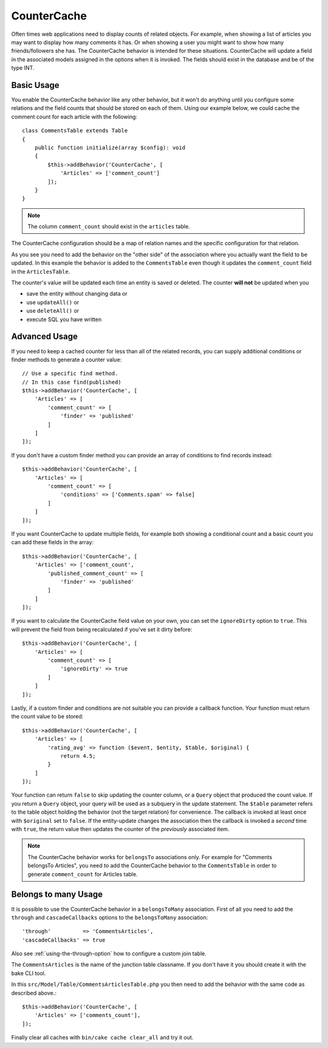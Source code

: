 CounterCache
############

.. php:namespace:: Cake\ORM\Behavior

.. php:class:: CounterCacheBehavior

Often times web applications need to display counts of related objects. For
example, when showing a list of articles you may want to display how many
comments it has. Or when showing a user you might want to show how many
friends/followers she has. The CounterCache behavior is intended for these
situations. CounterCache will update a field in the associated models assigned
in the options when it is invoked. The fields should exist in the database and
be of the type INT.

Basic Usage
===========

You enable the CounterCache behavior like any other behavior, but it won't do
anything until you configure some relations and the field counts that should be
stored on each of them. Using our example below, we could cache the comment
count for each article with the following::

    class CommentsTable extends Table
    {
        public function initialize(array $config): void
        {
            $this->addBehavior('CounterCache', [
                'Articles' => ['comment_count']
            ]);
        }
    }


.. note::

    The column ``comment_count`` should exist in the ``articles`` table.

The CounterCache configuration should be a map of relation names and the
specific configuration for that relation.

As you see you need to add the behavior on the "other side" of the association
where you actually want the field to be updated. In this example the behavior
is added to the ``CommentsTable`` even though it updates the ``comment_count``
field in the ``ArticlesTable``.

The counter's value will be updated each time an entity is saved or deleted.
The counter **will not** be updated when you

- save the entity without changing data or
- use ``updateAll()`` or
- use ``deleteAll()`` or
- execute SQL you have written

Advanced Usage
==============

If you need to keep a cached counter for less than all of the related records,
you can supply additional conditions or finder methods to generate a
counter value::

    // Use a specific find method.
    // In this case find(published)
    $this->addBehavior('CounterCache', [
        'Articles' => [
            'comment_count' => [
                'finder' => 'published'
            ]
        ]
    ]);

If you don't have a custom finder method you can provide an array of conditions
to find records instead::

    $this->addBehavior('CounterCache', [
        'Articles' => [
            'comment_count' => [
                'conditions' => ['Comments.spam' => false]
            ]
        ]
    ]);

If you want CounterCache to update multiple fields, for example both showing a
conditional count and a basic count you can add these fields in the array::

    $this->addBehavior('CounterCache', [
        'Articles' => ['comment_count',
            'published_comment_count' => [
                'finder' => 'published'
            ]
        ]
    ]);

If you want to calculate the CounterCache field value on your own, you can set
the ``ignoreDirty`` option to ``true``.
This will prevent the field from being recalculated if you've set it dirty
before::

    $this->addBehavior('CounterCache', [
        'Articles' => [
            'comment_count' => [
                'ignoreDirty' => true
            ]
        ]
    ]);

Lastly, if a custom finder and conditions are not suitable you can provide
a callback function. Your function must return the count value to be stored::

    $this->addBehavior('CounterCache', [
        'Articles' => [
            'rating_avg' => function ($event, $entity, $table, $original) {
                return 4.5;
            }
        ]
    ]);

Your function can return ``false`` to skip updating the counter column, or
a ``Query`` object that produced the count value. If you return a ``Query``
object, your query will be used as a subquery in the update statement.  The
``$table`` parameter refers to the table object holding the behavior (not the
target relation) for convenience. The callback is invoked at least once with
``$original`` set to ``false``. If the entity-update changes the association
then the callback is invoked a *second* time with ``true``, the return value
then updates the counter of the *previously* associated item.

.. note::

    The CounterCache behavior works for ``belongsTo`` associations only. For
    example for "Comments belongsTo Articles", you need to add the CounterCache
    behavior to the ``CommentsTable`` in order to generate ``comment_count`` for
    Articles table.

Belongs to many Usage
=====================

It is possible to use the CounterCache behavior in a ``belongsToMany`` association.
First of all you need to add the ``through`` and ``cascadeCallbacks`` options to the
``belongsToMany`` association::

    'through'          => 'CommentsArticles',
    'cascadeCallbacks' => true

Also see :ref:`using-the-through-option` how to configure a custom join table.

The ``CommentsArticles`` is the name of the junction table classname.
If you don't have it you should create it with the bake CLI tool.

In this ``src/Model/Table/CommentsArticlesTable.php`` you then need to add the behavior
with the same code as described above.::

    $this->addBehavior('CounterCache', [
        'Articles' => ['comments_count'],
    ]);

Finally clear all caches with ``bin/cake cache clear_all`` and try it out.
